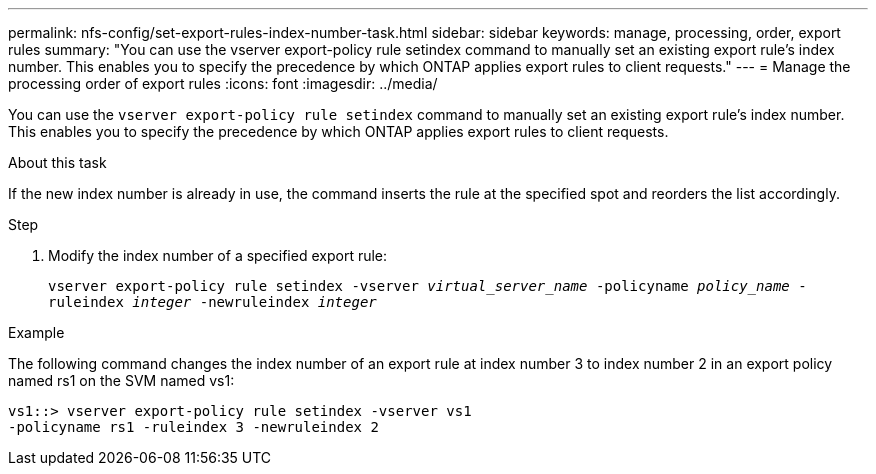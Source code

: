 ---
permalink: nfs-config/set-export-rules-index-number-task.html
sidebar: sidebar
keywords: manage, processing, order, export rules
summary: "You can use the vserver export-policy rule setindex command to manually set an existing export rule’s index number. This enables you to specify the precedence by which ONTAP applies export rules to client requests."
---
= Manage the processing order of export rules
:icons: font
:imagesdir: ../media/

[.lead]
You can use the `vserver export-policy rule setindex` command to manually set an existing export rule's index number. This enables you to specify the precedence by which ONTAP applies export rules to client requests.

.About this task

If the new index number is already in use, the command inserts the rule at the specified spot and reorders the list accordingly.

.Step

. Modify the index number of a specified export rule:
+
`vserver export-policy rule setindex -vserver _virtual_server_name_ -policyname _policy_name_ -ruleindex _integer_ -newruleindex _integer_`

.Example

The following command changes the index number of an export rule at index number 3 to index number 2 in an export policy named rs1 on the SVM named vs1:

----
vs1::> vserver export-policy rule setindex -vserver vs1
-policyname rs1 -ruleindex 3 -newruleindex 2
----
